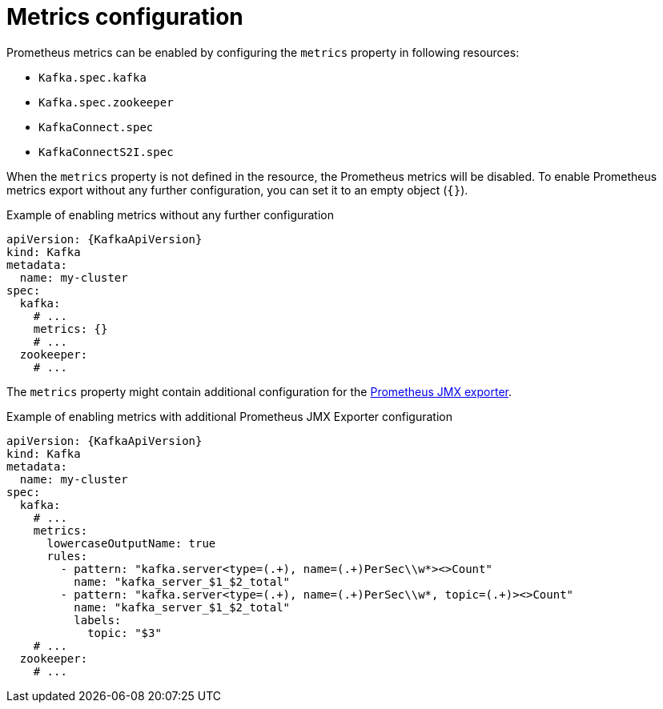 // Module included in the following assemblies:
//
// assembly-metrics.adoc

[id='ref-metrics-{context}']
= Metrics configuration

Prometheus metrics can be enabled by configuring the `metrics` property in following resources:

* `Kafka.spec.kafka`
* `Kafka.spec.zookeeper`
* `KafkaConnect.spec`
* `KafkaConnectS2I.spec`

When the `metrics` property is not defined in the resource, the Prometheus metrics will be disabled.
To enable Prometheus metrics export without any further configuration, you can set it to an empty object (`{}`).

.Example of enabling metrics without any further configuration
[source,yaml,subs=attributes+]
----
apiVersion: {KafkaApiVersion}
kind: Kafka
metadata:
  name: my-cluster
spec:
  kafka:
    # ...
    metrics: {}
    # ...
  zookeeper:
    # ...
----

The `metrics` property might contain additional configuration for the link:https://github.com/prometheus/jmx_exporter[Prometheus JMX exporter^].

.Example of enabling metrics with additional Prometheus JMX Exporter configuration
[source,yaml,subs=attributes+]
----
apiVersion: {KafkaApiVersion}
kind: Kafka
metadata:
  name: my-cluster
spec:
  kafka:
    # ...
    metrics:
      lowercaseOutputName: true
      rules:
        - pattern: "kafka.server<type=(.+), name=(.+)PerSec\\w*><>Count"
          name: "kafka_server_$1_$2_total"
        - pattern: "kafka.server<type=(.+), name=(.+)PerSec\\w*, topic=(.+)><>Count"
          name: "kafka_server_$1_$2_total"
          labels:
            topic: "$3"
    # ...
  zookeeper:
    # ...
----